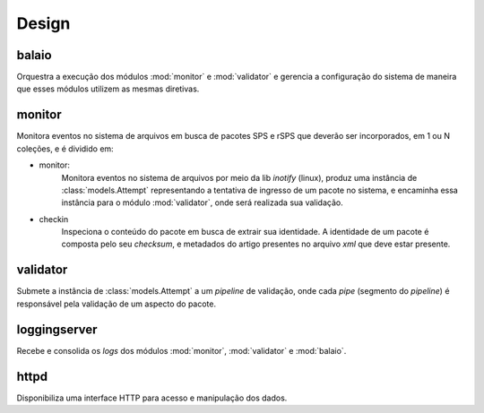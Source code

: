 Design
======

.. image:: images/design.png


balaio
------

Orquestra a execução dos módulos :mod:`monitor` e :mod:`validator` e gerencia a configuração
do sistema de maneira que esses módulos utilizem as mesmas diretivas.


monitor
-------

Monitora eventos no sistema de arquivos em busca de pacotes SPS e rSPS que deverão
ser incorporados, em 1 ou N coleções, e é dividido em:

* monitor:
    Monitora eventos no sistema de arquivos por meio da lib *inotify* (linux),
    produz uma instância de :class:`models.Attempt` representando a tentativa
    de ingresso de um pacote no sistema, e encaminha essa instância para o
    módulo :mod:`validator`, onde será realizada sua validação.

* checkin
    Inspeciona o conteúdo do pacote em busca de extrair sua identidade.
    A identidade de um pacote é composta pelo seu *checksum*, e metadados
    do artigo presentes no arquivo *xml* que deve estar presente.


validator
---------

Submete a instância de :class:`models.Attempt` a um *pipeline* de validação, onde
cada *pipe* (segmento do *pipeline*) é responsável pela validação de um aspecto
do pacote.


loggingserver
-------------

Recebe e consolida os *logs* dos módulos :mod:`monitor`, :mod:`validator` e :mod:`balaio`.


httpd
--------------

Disponibiliza uma interface HTTP para acesso e manipulação dos dados.

